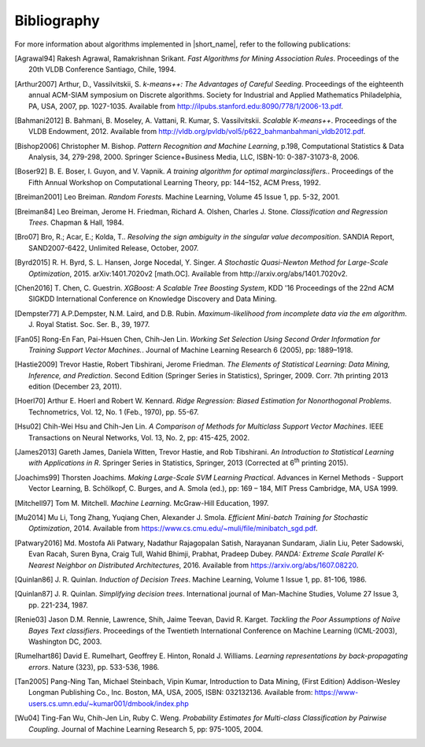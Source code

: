 .. ******************************************************************************
.. * Copyright 2014-2020 Intel Corporation
.. *
.. * Licensed under the Apache License, Version 2.0 (the "License");
.. * you may not use this file except in compliance with the License.
.. * You may obtain a copy of the License at
.. *
.. *     http://www.apache.org/licenses/LICENSE-2.0
.. *
.. * Unless required by applicable law or agreed to in writing, software
.. * distributed under the License is distributed on an "AS IS" BASIS,
.. * WITHOUT WARRANTIES OR CONDITIONS OF ANY KIND, either express or implied.
.. * See the License for the specific language governing permissions and
.. * limitations under the License.
.. *******************************************************************************/

.. _bibliography:

Bibliography
============

For more information about algorithms implemented in |short_name|, refer to the following publications:

.. [Agrawal94] 
   Rakesh Agrawal, Ramakrishnan Srikant. *Fast Algorithms for Mining
   Association Rules*. Proceedings of the 20th VLDB Conference
   Santiago, Chile, 1994.

.. [Arthur2007] 
   Arthur, D., Vassilvitskii, S. *k-means++: The Advantages of
   Careful Seeding*. Proceedings of the eighteenth annual ACM-SIAM
   symposium on Discrete algorithms. Society for Industrial and
   Applied Mathematics Philadelphia, PA, USA, 2007, pp. 1027-1035.
   Available from http://ilpubs.stanford.edu:8090/778/1/2006-13.pdf.

.. [Bahmani2012] 
   B. Bahmani, B. Moseley, A. Vattani, R. Kumar, S. Vassilvitskii.
   *Scalable K-means++*. Proceedings of the VLDB Endowment, 2012.
   Available from
   http://vldb.org/pvldb/vol5/p622_bahmanbahmani_vldb2012.pdf.

.. [Bishop2006] 
   Christopher M. Bishop. *Pattern Recognition and Machine Learning*,
   p.198, Computational Statistics & Data Analysis, 34, 279-298,
   2000. Springer Science+Business Media, LLC, ISBN-10:
   0-387-31073-8, 2006.

.. [Boser92] 
   B. E. Boser, I. Guyon, and V. Vapnik. *A training algorithm for
   optimal marginclassiﬁers.*. Proceedings of the Fifth Annual
   Workshop on Computational Learning Theory, pp: 144–152, ACM Press,
   1992.

.. [Breiman2001] 
   Leo Breiman. *Random Forests*. Machine Learning, Volume 45 Issue
   1, pp. 5-32, 2001.

.. [Breiman84] 
   Leo Breiman, Jerome H. Friedman, Richard A. Olshen, Charles J.
   Stone. *Classification and Regression Trees*. Chapman & Hall,
   1984.

.. [Bro07] 
   Bro, R.; Acar, E.; Kolda, T.. *Resolving the sign ambiguity in the
   singular value decomposition*. SANDIA Report, SAND2007-6422,
   Unlimited Release, October, 2007.

.. [Byrd2015] 
   R. H. Byrd, S. L. Hansen, Jorge Nocedal, Y. Singer. *A Stochastic
   Quasi-Newton Method for Large-Scale Optimization*, 2015.
   arXiv:1401.7020v2 [math.OC]. Available from
   http://arxiv.org/abs/1401.7020v2.

.. [Chen2016] 
   T. Chen, C. Guestrin. *XGBoost: A Scalable Tree Boosting System*,
   KDD '16 Proceedings of the 22nd ACM SIGKDD International
   Conference on Knowledge Discovery and Data Mining.

.. [Dempster77] 
   A.P.Dempster, N.M. Laird, and D.B. Rubin. *Maximum-likelihood from
   incomplete data via the em algorithm*. J. Royal Statist. Soc. Ser.
   B., 39, 1977.

.. [Fan05] 
   Rong-En Fan, Pai-Hsuen Chen, Chih-Jen Lin. *Working Set Selection
   Using Second Order Information for Training Support Vector
   Machines.*. Journal of Machine Learning Research 6 (2005), pp:
   1889–1918.

.. [Hastie2009] 
   Trevor Hastie, Robert Tibshirani, Jerome Friedman. *The Elements
   of Statistical Learning: Data Mining, Inference, and Prediction*.
   Second Edition (Springer Series in Statistics), Springer, 2009.
   Corr. 7th printing 2013 edition (December 23, 2011).

.. [Hoerl70] 
   Arthur E. Hoerl and Robert W. Kennard. *Ridge Regression: Biased
   Estimation for Nonorthogonal Problems*. Technometrics, Vol. 12,
   No. 1 (Feb., 1970), pp. 55-67.

.. [Hsu02] 
   Chih-Wei Hsu and Chih-Jen Lin. *A Comparison of Methods for
   Multiclass Support Vector Machines*. IEEE Transactions on Neural
   Networks, Vol. 13, No. 2, pp: 415-425, 2002.

.. [James2013] 
   Gareth James, Daniela Witten, Trevor Hastie, and Rob Tibshirani.
   *An Introduction to Statistical Learning with Applications in R*.
   Springer Series in Statistics, Springer, 2013 (Corrected at
   6\ :sup:`th` printing 2015).

.. [Joachims99] 
   Thorsten Joachims. *Making Large-Scale SVM Learning Practical*.
   Advances in Kernel Methods - Support Vector Learning, B.
   Schölkopf, C. Burges, and A. Smola (ed.), pp: 169 – 184, MIT Press
   Cambridge, MA, USA 1999.

.. [Mitchell97] 
   Tom M. Mitchell. *Machine Learning*. McGraw-Hill Education, 1997.

.. [Mu2014] 
   Mu Li, Tong Zhang, Yuqiang Chen, Alexander J. Smola. *Efficient
   Mini-batch Training for Stochastic Optimization*, 2014. Available
   from https://www.cs.cmu.edu/~muli/file/minibatch_sgd.pdf.

.. [Patwary2016] 
   Md. Mostofa Ali Patwary, Nadathur Rajagopalan Satish, Narayanan
   Sundaram, Jialin Liu, Peter Sadowski, Evan Racah, Suren Byna,
   Craig Tull, Wahid Bhimji, Prabhat, Pradeep Dubey. *PANDA: Extreme
   Scale Parallel K-Nearest Neighbor on Distributed Architectures*,
   2016. Available from https://arxiv.org/abs/1607.08220.

.. [Quinlan86] 
   J. R. Quinlan. *Induction of Decision Trees*. Machine Learning,
   Volume 1 Issue 1, pp. 81-106, 1986.

.. [Quinlan87] 
   J. R. Quinlan. *Simplifying decision trees*. International journal
   of Man-Machine Studies, Volume 27 Issue 3, pp. 221-234, 1987.

.. [Renie03] 
   Jason D.M. Rennie, Lawrence, Shih, Jaime Teevan, David R. Karget.
   *Tackling the Poor Assumptions of Naïve Bayes Text classifiers*.
   Proceedings of the Twentieth International Conference on Machine
   Learning (ICML-2003), Washington DC, 2003.

.. [Rumelhart86] 
   David E. Rumelhart, Geoffrey E. Hinton, Ronald J. Williams.
   *Learning representations by back-propagating errors*. Nature
   (323), pp. 533-536, 1986.

.. [Tan2005] 
   Pang-Ning Tan, Michael Steinbach, Vipin Kumar, Introduction to
   Data Mining, (First Edition) Addison-Wesley Longman Publishing
   Co., Inc. Boston, MA, USA, 2005, ISBN: 032132136. Available from:
   https://www-users.cs.umn.edu/~kumar001/dmbook/index.php

.. [Wu04] 
   Ting-Fan Wu, Chih-Jen Lin, Ruby C. Weng. *Probability Estimates
   for Multi-class Classification by Pairwise Coupling*. Journal of
   Machine Learning Research 5, pp: 975-1005, 2004.
